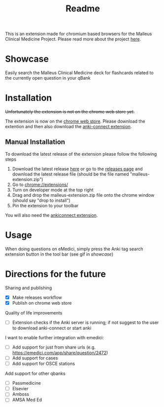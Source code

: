 #+TITLE: Readme

This is an extension made for chromium based browsers for the Malleus Clinical Medicine Project. Please read more about the project [[https://malleuscm.notion.site/Malleus-Clinical-Medicine-Anki-Project-AU-NZ-97b71e792df64006a2016e1f1c5548b0?pvs=74][here]]. 

* Showcase
Easily search the Malleus Clinical Medicine deck for flashcards related to the currently open question in your qBank

[[./resources/showcase.gif]]

* Installation
+Unfortunately the extension is not on the chrome web store /yet/.+ 

The extension is now on the [[https://chromewebstore.google.com/detail/malleus-qbank-search/ckihgpchidmfkbnodeeccpogbkcfgpmh?hl=en&authuser=0][chrome web store]]. Please download the extention and then also download the [[https://ankiweb.net/shared/info/2055492159][anki-connect extension]].

** Manual Installation
To download the latest release of the extension please follow the following steps
1. Download the latest release [[https://github.com/Sabicool/Malleus-Qbank-Extension/releases/latest/download/malleus-extension.zip][here]] or go to the [[https://github.com/Sabicool/Malleus-Qbank-Extension/releases][releases page]] and download the latest release file (should be the file named "malleus-extension.zip")
2. Go to [[chrome://extensions/][chrome://extensions/]]
3. Turn on developer mode at the top right
4. Drag and drop the malleus-extension.zip file onto the chrome window (should say "drop to install")
5. Pin the extension to your toolbar

You will also need the [[https://ankiweb.net/shared/info/2055492159][ankiconnect extension]]. 

* Usage
When doing questions on eMedici, simply press the Anki tag search extension button in the tool bar (see gif in [[*Showcase][showcase]])

* Directions for the future
  Sharing and publishing
  - [X] Make releases workflow
  - [X] Publish on chrome web store

  Quality of life improvements
  - [ ] Extension checks if the Anki server is running; if not suggest to the user to download anki-connect or start anki

  I want to enable further integration with emedici:
  - [ ] Add support for just from share urls (e.g. [[https://emedici.com/app/share/question/2472][https://emedici.com/app/share/question/2472]])
  - [ ] Add support for cases
  - [ ] Add support for OSCE stations

  Add support for other qbanks
  - [ ] Passmedicine
  - [ ] Elsevier
  - [ ] Amboss
  - [ ] AMSA Med Ed

